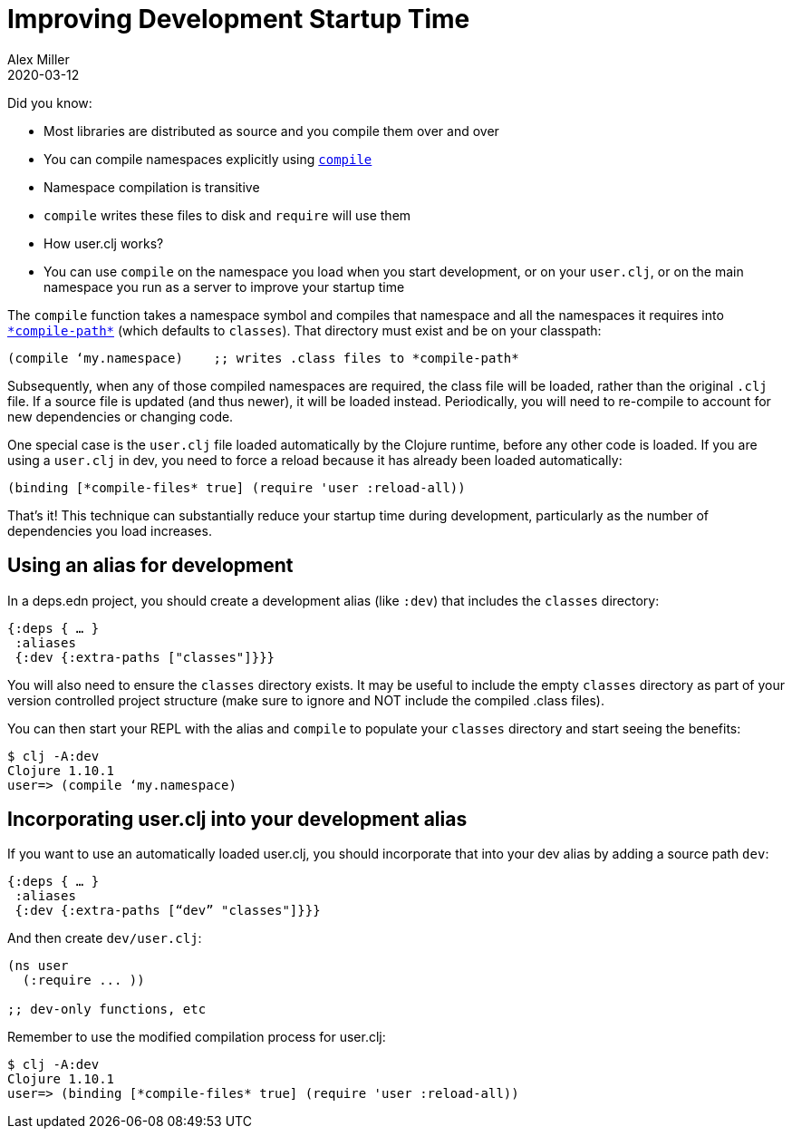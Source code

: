 = Improving Development Startup Time
Alex Miller
2020-03-12
:type: guides
:toc: macro
:icons: font

ifdef::env-github,env-browser[:outfilesuffix: .adoc]

Did you know:

* Most libraries are distributed as source and you compile them over and over
* You can compile namespaces explicitly using https://clojure.github.io/clojure/clojure.core-api.html#clojure.core/compile[`compile`]
* Namespace compilation is transitive
* `compile` writes these files to disk and `require` will use them
* How user.clj works?
* You can use `compile` on the namespace you load when you start development, or on your `user.clj`, or on the main namespace you run as a server to improve your startup time

The `compile` function takes a namespace symbol and compiles that namespace and all the namespaces it requires into https://clojure.github.io/clojure/clojure.core-api.html#clojure.core/%2Acompile-path%2A[`\*compile-path*`] (which defaults to `classes`). That directory must exist and be on your classpath:

[source,clojure]
----
(compile ‘my.namespace)    ;; writes .class files to *compile-path*
----

Subsequently, when any of those compiled namespaces are required, the class file will be loaded, rather than the original `.clj` file. If a source file is updated (and thus newer), it will be loaded instead. Periodically, you will need to re-compile to account for new dependencies or changing code.

One special case is the `user.clj` file loaded automatically by the Clojure runtime, before any other code is loaded. If you are using a `user.clj` in dev, you need to force a reload because it has already been loaded automatically:

[source,clojure]
----
(binding [*compile-files* true] (require 'user :reload-all))
----

That’s it! This technique can substantially reduce your startup time during development, particularly as the number of dependencies you load increases.

== Using an alias for development

In a deps.edn project, you should create a development alias (like `:dev`) that includes the `classes` directory:

[source,clojure]
----
{:deps { … }
 :aliases
 {:dev {:extra-paths ["classes"]}}}
----

You will also need to ensure the `classes` directory exists. It may be useful to include the empty `classes` directory as part of your version controlled project structure (make sure to ignore and NOT include the compiled .class files).

You can then start your REPL with the alias and `compile` to populate your `classes` directory and start seeing the benefits:

[source,shell]
----
$ clj -A:dev
Clojure 1.10.1
user=> (compile ‘my.namespace)
----

== Incorporating user.clj into your development alias

If you want to use an automatically loaded user.clj, you should incorporate that into your dev alias by adding a source path `dev`:

[source,clojure]
----
{:deps { … }
 :aliases
 {:dev {:extra-paths [“dev” "classes"]}}}
----

And then create `dev/user.clj`:

[source,clojure]
----
(ns user
  (:require ... ))

;; dev-only functions, etc
----

Remember to use the modified compilation process for user.clj:

[source,shell]
----
$ clj -A:dev
Clojure 1.10.1
user=> (binding [*compile-files* true] (require 'user :reload-all))
----
